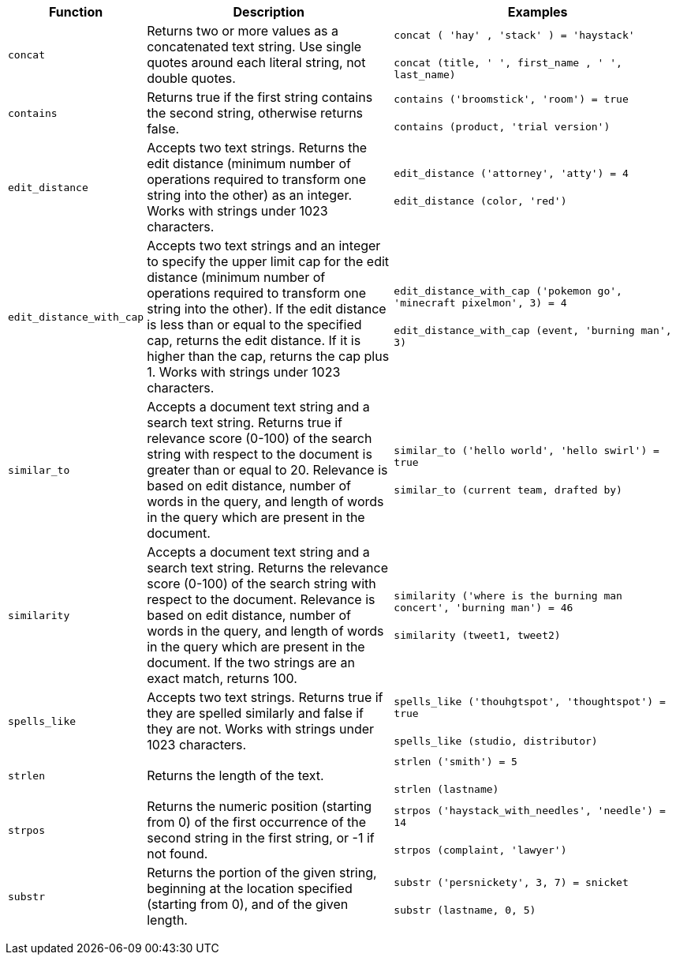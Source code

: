 +++<table>++++++<colgroup>++++++<col style="width:5%">++++++</col>+++
   +++<col style="width:45%">++++++</col>+++
   +++<col style="width:50%">++++++</col>++++++</colgroup>+++
  +++<thead>++++++<tr>++++++<th>+++Function+++</th>+++
      +++<th>+++Description+++</th>+++
      +++<th>+++Examples+++</th>++++++</tr>++++++</thead>+++
  +++<tbody>++++++<tr id="concat">++++++<td>++++++<code>+++concat+++</code>++++++</td>+++
      +++<td>+++Returns two or more values as a concatenated text string. Use single quotes around each literal string, not double quotes.+++</td>+++
      +++<td>++++++<code class="highlighter-rouge">+++concat ( 'hay' , 'stack' ) = 'haystack'+++</code>++++++<br>++++++</br>++++++<code class="highlighter-rouge">+++concat (title, ' ', first_name , ' ', last_name)+++</code>++++++</td>++++++</tr>+++
    +++<tr id="contains">++++++<td>++++++<code>+++contains+++</code>++++++</td>+++
      +++<td>+++Returns true if the first string contains the second string, otherwise returns false.+++</td>+++
      +++<td>++++++<code class="highlighter-rouge">+++contains ('broomstick', 'room') = true+++</code>++++++<br>++++++</br>++++++<code class="highlighter-rouge">+++contains (product, 'trial version')+++</code>++++++</td>++++++</tr>+++
    +++<tr id="edit_distance">++++++<td>++++++<code>+++edit_distance+++</code>++++++</td>+++
      +++<td>+++Accepts two text strings. Returns the edit distance (minimum number of operations required to transform one string into the other) as an integer. Works with strings under 1023 characters.+++</td>+++
      +++<td>++++++<code class="highlighter-rouge">+++edit_distance ('attorney', 'atty') = 4+++</code>++++++<br>++++++</br>++++++<code class="highlighter-rouge">+++edit_distance (color, 'red')+++</code>++++++</td>++++++</tr>+++
    +++<tr id="edit_distance_with_cap">++++++<td>++++++<code>+++edit_distance_with_cap+++</code>++++++</td>+++
      +++<td>+++Accepts two text strings and an integer to specify the upper limit cap for the edit distance (minimum number of operations required to transform one string into the other). If the edit distance is less than or equal to the specified cap, returns the edit distance. If it is higher than the cap, returns the cap plus 1. Works with strings under 1023 characters.+++</td>+++
      +++<td>++++++<code class="highlighter-rouge">+++edit_distance_with_cap ('pokemon go', 'minecraft pixelmon', 3) = 4+++</code>++++++<br>++++++</br>++++++<code class="highlighter-rouge">+++edit_distance_with_cap (event, 'burning man', 3)+++</code>++++++</td>++++++</tr>+++
    +++<tr id="similar_to">++++++<td>++++++<code>+++similar_to+++</code>++++++</td>+++
      +++<td>+++Accepts a document text string and a search text string. Returns true if relevance score (0-100) of the search string with respect to the document is greater than or equal to 20. Relevance is based on edit distance, number of words in the query, and length of words in the query which are present in the document.+++</td>+++
      +++<td>++++++<code class="highlighter-rouge">+++similar_to ('hello world', 'hello swirl') = true+++</code>++++++<br>++++++</br>++++++<code class="highlighter-rouge">+++similar_to (current team, drafted by)+++</code>++++++</td>++++++</tr>+++
    +++<tr id="similarity">++++++<td>++++++<code>+++similarity+++</code>++++++</td>+++
      +++<td>+++Accepts a document text string and a search text string. Returns the relevance score (0-100) of the search string with respect to the document. Relevance is based on edit distance, number of words in the query, and length of words in the query which are present in the document. If the two strings are an exact match, returns 100.+++</td>+++
      +++<td>++++++<code class="highlighter-rouge">+++similarity ('where is the burning man concert', 'burning man') = 46+++</code>++++++<br>++++++</br>++++++<code class="highlighter-rouge">+++similarity (tweet1, tweet2)+++</code>++++++</td>++++++</tr>+++
    +++<tr id="spells_like">++++++<td>++++++<code>+++spells_like+++</code>++++++</td>+++
      +++<td>+++Accepts two text strings. Returns true if they are spelled similarly and false if they are not. Works with strings under 1023 characters.+++</td>+++
      +++<td>++++++<code class="highlighter-rouge">+++spells_like ('thouhgtspot', 'thoughtspot') = true+++</code>++++++<br>++++++</br>++++++<code class="highlighter-rouge">+++spells_like (studio, distributor)+++</code>++++++</td>++++++</tr>+++
    +++<tr id="strlen">++++++<td>++++++<code>+++strlen+++</code>++++++</td>+++
      +++<td>+++Returns the length of the text.+++</td>+++
      +++<td>++++++<code class="highlighter-rouge">+++strlen ('smith') = 5+++</code>++++++<br>++++++</br>++++++<code class="highlighter-rouge">+++strlen (lastname)+++</code>++++++</td>++++++</tr>+++
    +++<tr id="strpos">++++++<td>++++++<code>+++strpos+++</code>++++++</td>+++
      +++<td>+++Returns the numeric position (starting from 0) of the first occurrence of the second string in the first string, or -1 if not found.+++</td>+++
      +++<td>++++++<code class="highlighter-rouge">+++strpos ('haystack_with_needles', 'needle') = 14+++</code>++++++<br>++++++</br>++++++<code class="highlighter-rouge">+++strpos (complaint, 'lawyer')+++</code>++++++</td>++++++</tr>+++
    +++<tr id="substr">++++++<td>++++++<code>+++substr+++</code>++++++</td>+++
      +++<td>+++Returns the portion of the given string, beginning at the location specified (starting from 0), and of the given length.+++</td>+++
      +++<td>++++++<code class="highlighter-rouge">+++substr ('persnickety', 3, 7) = snicket+++</code>++++++<br>++++++</br>++++++<code class="highlighter-rouge">+++substr (lastname, 0, 5)+++</code>++++++</td>++++++</tr>++++++</tbody>++++++</table>+++

